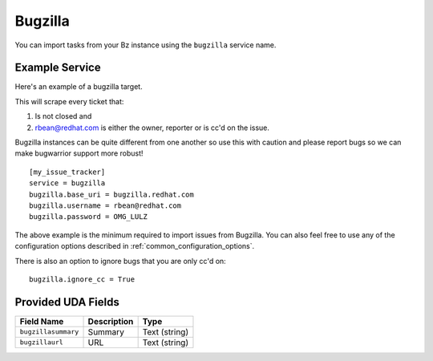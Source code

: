 Bugzilla
=========================

You can import tasks from your Bz instance using
the ``bugzilla`` service name.

Example Service
---------------

Here's an example of a bugzilla target.

This will scrape every ticket that:

1. Is not closed and
2. rbean@redhat.com is either the owner, reporter or is cc'd on the issue.
   
Bugzilla instances can be quite different from one another so use this
with caution and please report bugs so we can
make bugwarrior support more robust!

::

    [my_issue_tracker]
    service = bugzilla
    bugzilla.base_uri = bugzilla.redhat.com
    bugzilla.username = rbean@redhat.com
    bugzilla.password = OMG_LULZ

The above example is the minimum required to import issues from
Bugzilla.  You can also feel free to use any of the
configuration options described in :ref:`common_configuration_options`.

There is also an option to ignore bugs that you are only cc'd on::

    bugzilla.ignore_cc = True

Provided UDA Fields
-------------------

+---------------------+---------------------+---------------------+
| Field Name          | Description         | Type                |
+=====================+=====================+=====================+
| ``bugzillasummary`` | Summary             | Text (string)       |
+---------------------+---------------------+---------------------+
| ``bugzillaurl``     | URL                 | Text (string)       |
+---------------------+---------------------+---------------------+
